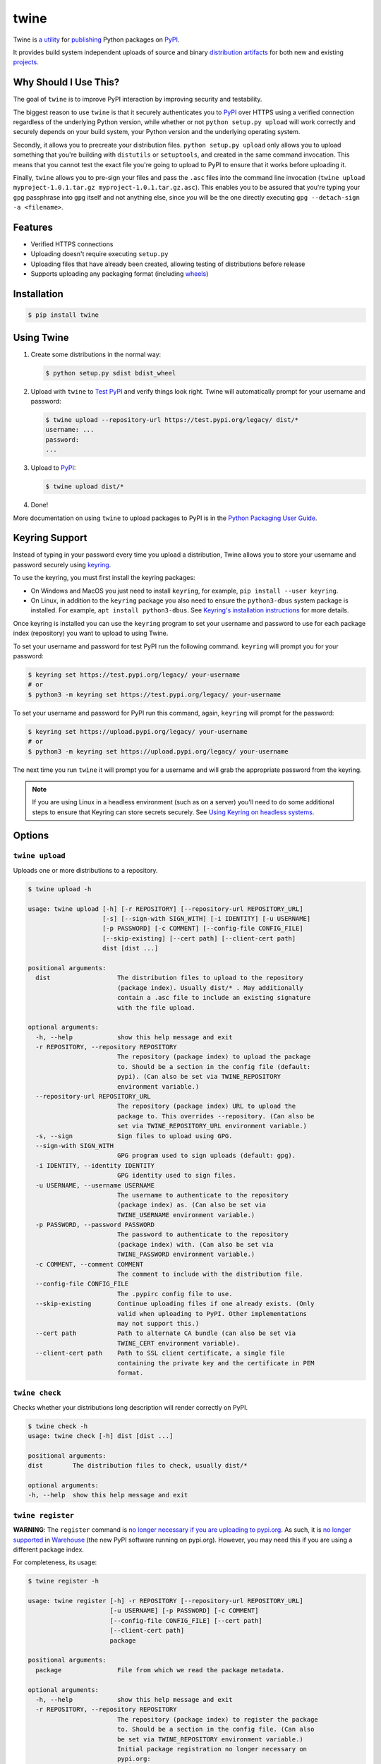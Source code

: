 twine
=====

.. rtd-inclusion-marker-do-not-remove

Twine is `a utility`_ for `publishing`_ Python packages on `PyPI`_.

It provides build system independent uploads of source and binary
`distribution artifacts <distributions>`_ for both new and existing
`projects`_.


Why Should I Use This?
----------------------

The goal of ``twine`` is to improve PyPI interaction by improving
security and testability.

The biggest reason to use ``twine`` is that it securely authenticates
you to `PyPI`_ over HTTPS using a verified connection regardless of
the underlying Python version, while whether or not
``python setup.py upload`` will work correctly and securely depends
on your build system, your Python version and the underlying operating
system.

Secondly, it allows you to precreate your distribution files.
``python setup.py upload`` only allows you to upload something that you're
building with ``distutils`` or ``setuptools``, and created in the same
command invocation. This means that you cannot test the
exact file you're going to upload to PyPI to ensure that it works before
uploading it.

Finally, ``twine`` allows you to pre-sign your files and pass the
``.asc`` files into the command line invocation (``twine upload
myproject-1.0.1.tar.gz myproject-1.0.1.tar.gz.asc``). This enables you
to be assured that you're typing your ``gpg`` passphrase into ``gpg``
itself and not anything else, since *you* will be the one directly
executing ``gpg --detach-sign -a <filename>``.


Features
--------

- Verified HTTPS connections
- Uploading doesn't require executing ``setup.py``
- Uploading files that have already been created, allowing testing of
  distributions before release
- Supports uploading any packaging format (including `wheels`_)


Installation
------------

.. code-block:: console

    $ pip install twine


Using Twine
-----------

1. Create some distributions in the normal way:

   .. code-block:: console

       $ python setup.py sdist bdist_wheel

2. Upload with ``twine`` to `Test PyPI`_ and verify things look right. Twine will automatically prompt for your username and password:

   .. code-block:: console

       $ twine upload --repository-url https://test.pypi.org/legacy/ dist/*
       username: ...
       password:
       ...

3. Upload to `PyPI`_:

   .. code-block:: console

       $ twine upload dist/*

4. Done!

More documentation on using ``twine`` to upload packages to PyPI is in
the `Python Packaging User Guide`_.

Keyring Support
---------------

Instead of typing in your password every time you upload a distribution, Twine
allows you to store your username and password securely using `keyring`_.

To use the keyring, you must first install the keyring packages:

- On Windows and MacOS you just need to install ``keyring``, for example,
  ``pip install --user keyring``.
- On Linux, in addition to the ``keyring`` package you also need to ensure the
  ``python3-dbus`` system package is installed. For example, ``apt install
  python3-dbus``. See `Keyring's installation instructions`_ for more details.

Once keyring is installed you can use the ``keyring`` program to set your
username and password to use for each package index (repository) you want to
upload to using Twine.

To set your username and password for test PyPI run the following command.
``keyring`` will prompt you for your password:

.. code-block:: console

    $ keyring set https://test.pypi.org/legacy/ your-username
    # or
    $ python3 -m keyring set https://test.pypi.org/legacy/ your-username

To set your username and password for PyPI run this command, again, ``keyring``
will prompt for the password:

.. code-block:: console

    $ keyring set https://upload.pypi.org/legacy/ your-username
    # or
    $ python3 -m keyring set https://upload.pypi.org/legacy/ your-username


The next time you run ``twine`` it will prompt you for a username and will grab the appropriate password from the keyring.

.. Note:: If you are using Linux in a headless environment (such as on a
    server) you'll need to do some additional steps to ensure that Keyring can
    store secrets securely. See `Using Keyring on headless systems`_.

.. _`keyring`: https://pypi.org/project/keyring/
.. _`Keyring's installation instructions`:
    https://keyring.readthedocs.io/en/latest#installation-instructions
.. _`Using Keyring on headless systems`:
    https://keyring.readthedocs.io/en/latest/#using-keyring-on-headless-linux-systems


Options
-------

``twine upload``
^^^^^^^^^^^^^^^^

Uploads one or more distributions to a repository.

.. code-block:: console

    $ twine upload -h

    usage: twine upload [-h] [-r REPOSITORY] [--repository-url REPOSITORY_URL]
                        [-s] [--sign-with SIGN_WITH] [-i IDENTITY] [-u USERNAME]
                        [-p PASSWORD] [-c COMMENT] [--config-file CONFIG_FILE]
                        [--skip-existing] [--cert path] [--client-cert path]
                        dist [dist ...]

    positional arguments:
      dist                  The distribution files to upload to the repository
                            (package index). Usually dist/* . May additionally
                            contain a .asc file to include an existing signature
                            with the file upload.

    optional arguments:
      -h, --help            show this help message and exit
      -r REPOSITORY, --repository REPOSITORY
                            The repository (package index) to upload the package
                            to. Should be a section in the config file (default:
                            pypi). (Can also be set via TWINE_REPOSITORY
                            environment variable.)
      --repository-url REPOSITORY_URL
                            The repository (package index) URL to upload the
                            package to. This overrides --repository. (Can also be
                            set via TWINE_REPOSITORY_URL environment variable.)
      -s, --sign            Sign files to upload using GPG.
      --sign-with SIGN_WITH
                            GPG program used to sign uploads (default: gpg).
      -i IDENTITY, --identity IDENTITY
                            GPG identity used to sign files.
      -u USERNAME, --username USERNAME
                            The username to authenticate to the repository
                            (package index) as. (Can also be set via
                            TWINE_USERNAME environment variable.)
      -p PASSWORD, --password PASSWORD
                            The password to authenticate to the repository
                            (package index) with. (Can also be set via
                            TWINE_PASSWORD environment variable.)
      -c COMMENT, --comment COMMENT
                            The comment to include with the distribution file.
      --config-file CONFIG_FILE
                            The .pypirc config file to use.
      --skip-existing       Continue uploading files if one already exists. (Only
                            valid when uploading to PyPI. Other implementations
                            may not support this.)
      --cert path           Path to alternate CA bundle (can also be set via
                            TWINE_CERT environment variable).
      --client-cert path    Path to SSL client certificate, a single file
                            containing the private key and the certificate in PEM
                            format.

``twine check``
^^^^^^^^^^^^^^^

Checks whether your distributions long description will render correctly on PyPI.

.. code-block:: console

    $ twine check -h
    usage: twine check [-h] dist [dist ...]

    positional arguments:
    dist        The distribution files to check, usually dist/*

    optional arguments:
    -h, --help  show this help message and exit

``twine register``
^^^^^^^^^^^^^^^^^^

**WARNING**: The ``register`` command is `no longer necessary if you are uploading to
pypi.org`_.  As such, it is `no longer supported`_ in `Warehouse`_ (the new
PyPI software running on pypi.org). However, you may need this if you are using
a different package index.

For completeness, its usage:

.. code-block:: console

    $ twine register -h

    usage: twine register [-h] -r REPOSITORY [--repository-url REPOSITORY_URL]
                          [-u USERNAME] [-p PASSWORD] [-c COMMENT]
                          [--config-file CONFIG_FILE] [--cert path]
                          [--client-cert path]
                          package

    positional arguments:
      package               File from which we read the package metadata.

    optional arguments:
      -h, --help            show this help message and exit
      -r REPOSITORY, --repository REPOSITORY
                            The repository (package index) to register the package
                            to. Should be a section in the config file. (Can also
                            be set via TWINE_REPOSITORY environment variable.)
                            Initial package registration no longer necessary on
                            pypi.org:
                            https://packaging.python.org/guides/migrating-to-pypi-
                            org/
      --repository-url REPOSITORY_URL
                            The repository (package index) URL to register the
                            package to. This overrides --repository. (Can also be
                            set via TWINE_REPOSITORY_URL environment variable.)
      -u USERNAME, --username USERNAME
                            The username to authenticate to the repository
                            (package index) as. (Can also be set via
                            TWINE_USERNAME environment variable.)
      -p PASSWORD, --password PASSWORD
                            The password to authenticate to the repository
                            (package index) with. (Can also be set via
                            TWINE_PASSWORD environment variable.)
      -c COMMENT, --comment COMMENT
                            The comment to include with the distribution file.
      --config-file CONFIG_FILE
                            The .pypirc config file to use.
      --cert path           Path to alternate CA bundle (can also be set via
                            TWINE_CERT environment variable).
      --client-cert path    Path to SSL client certificate, a single file
                            containing the private key and the certificate in PEM
                            format.

Environment Variables
^^^^^^^^^^^^^^^^^^^^^

Twine also supports configuration via environment variables. Options passed on
the command line will take precedence over options set via environment
variables. Definition via environment variable is helpful in environments where
it is not convenient to create a `.pypirc` file, such as a CI/build server, for
example.

* ``TWINE_USERNAME`` - the username to use for authentication to the repository.
* ``TWINE_PASSWORD`` - the password to use for authentication to the repository.
* ``TWINE_REPOSITORY`` - the repository configuration, either defined as a
  section in `.pypirc` or provided as a full URL.
* ``TWINE_REPOSITORY_URL`` - the repository URL to use.
* ``TWINE_CERT`` - custom CA certificate to use for repositories with
  self-signed or untrusted certificates.

Resources
---------

* `IRC <https://webchat.freenode.net/?channels=%23pypa>`_
  (``#pypa`` - irc.freenode.net)
* `GitHub repository <https://github.com/pypa/twine>`_
* User and developer `documentation`_
* `Python Packaging User Guide`_

Contributing
------------

See our `developer documentation`_ for how to get started, an
architectural overview, and our future development plans.

Code of Conduct
---------------

Everyone interacting in the ``twine`` project's codebases, issue
trackers, chat rooms, and mailing lists is expected to follow the
`PyPA Code of Conduct`_.

.. _`a utility`: https://pypi.org/project/twine/
.. _`publishing`: https://packaging.python.org/tutorials/distributing-packages/
.. _`PyPI`: https://pypi.org
.. _`Test PyPI`: https://packaging.python.org/guides/using-testpypi/
.. _`Python Packaging User Guide`: https://packaging.python.org/tutorials/distributing-packages/
.. _`documentation`: https://twine.readthedocs.io/
.. _`developer documentation`: https://twine.readthedocs.io/en/latest/contributing.html
.. _`projects`: https://packaging.python.org/glossary/#term-project
.. _`distributions`: https://packaging.python.org/glossary/#term-distribution-package
.. _`PyPA Code of Conduct`: https://www.pypa.io/en/latest/code-of-conduct/
.. _`Warehouse`: https://github.com/pypa/warehouse
.. _`wheels`: https://packaging.python.org/glossary/#term-wheel
.. _`no longer necessary if you are uploading to pypi.org`: https://packaging.python.org/guides/migrating-to-pypi-org/#registering-package-names-metadata
.. _`no longer supported`: https://github.com/pypa/warehouse/issues/1627
